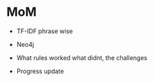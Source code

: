 * MoM
- TF-IDF phrase wise 

- Neo4j 
- What rules worked what didnt, the challenges
- Progress update 

 
